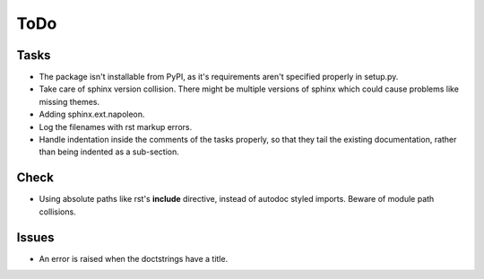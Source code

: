 ToDo
=====

Tasks
-----

* The package isn't installable from PyPI, as it's requirements aren't specified properly in setup.py.

* Take care of sphinx version collision. There might be multiple versions of sphinx which could cause problems like missing themes.

* Adding sphinx.ext.napoleon.

* Log the filenames with rst markup errors.

* Handle indentation inside the comments of the tasks properly, so that they tail the existing documentation, rather than being indented as a sub-section.

Check
-----

* Using absolute paths like rst's **include** directive, instead of autodoc styled imports. Beware of module path collisions.

Issues
------

* An error is raised when the doctstrings have a title.
